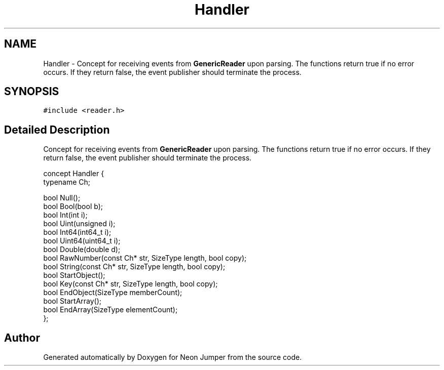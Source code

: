 .TH "Handler" 3 "Fri Jan 21 2022" "Neon Jumper" \" -*- nroff -*-
.ad l
.nh
.SH NAME
Handler \- Concept for receiving events from \fBGenericReader\fP upon parsing\&. The functions return true if no error occurs\&. If they return false, the event publisher should terminate the process\&.  

.SH SYNOPSIS
.br
.PP
.PP
\fC#include <reader\&.h>\fP
.SH "Detailed Description"
.PP 
Concept for receiving events from \fBGenericReader\fP upon parsing\&. The functions return true if no error occurs\&. If they return false, the event publisher should terminate the process\&. 


.PP
.nf
concept Handler {
    typename Ch;

    bool Null();
    bool Bool(bool b);
    bool Int(int i);
    bool Uint(unsigned i);
    bool Int64(int64_t i);
    bool Uint64(uint64_t i);
    bool Double(double d);
    bool RawNumber(const Ch* str, SizeType length, bool copy);
    bool String(const Ch* str, SizeType length, bool copy);
    bool StartObject();
    bool Key(const Ch* str, SizeType length, bool copy);
    bool EndObject(SizeType memberCount);
    bool StartArray();
    bool EndArray(SizeType elementCount);
};

.fi
.PP
 

.SH "Author"
.PP 
Generated automatically by Doxygen for Neon Jumper from the source code\&.
